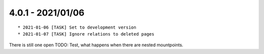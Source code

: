 

4.0.1 - 2021/01/06
------------------

::

   * 2021-01-06 [TASK] Set to development version
   * 2021-01-07 [TASK] Ignore relations to deleted pages

There is still one open TODO: Test, what happens when there are nested mountpoints.
